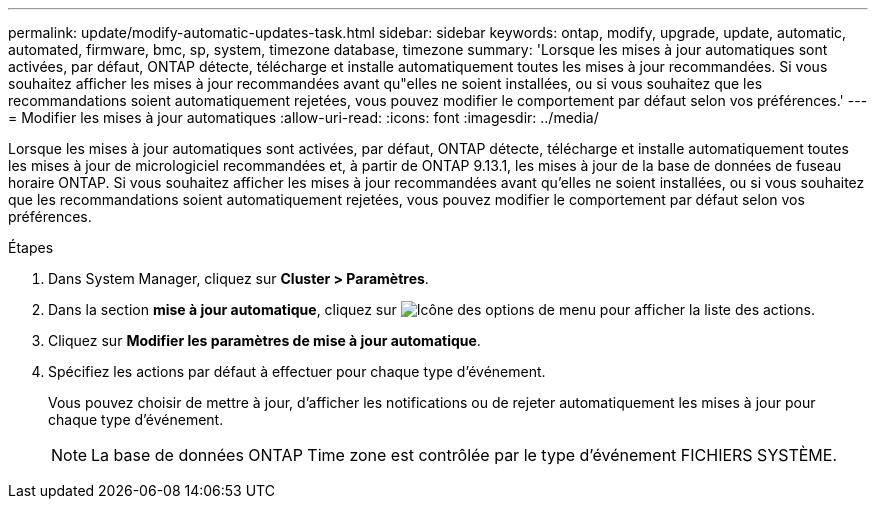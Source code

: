 ---
permalink: update/modify-automatic-updates-task.html 
sidebar: sidebar 
keywords: ontap, modify, upgrade, update, automatic, automated, firmware, bmc, sp, system, timezone database, timezone 
summary: 'Lorsque les mises à jour automatiques sont activées, par défaut, ONTAP détecte, télécharge et installe automatiquement toutes les mises à jour recommandées.  Si vous souhaitez afficher les mises à jour recommandées avant qu"elles ne soient installées, ou si vous souhaitez que les recommandations soient automatiquement rejetées, vous pouvez modifier le comportement par défaut selon vos préférences.' 
---
= Modifier les mises à jour automatiques
:allow-uri-read: 
:icons: font
:imagesdir: ../media/


[role="lead"]
Lorsque les mises à jour automatiques sont activées, par défaut, ONTAP détecte, télécharge et installe automatiquement toutes les mises à jour de micrologiciel recommandées et, à partir de ONTAP 9.13.1, les mises à jour de la base de données de fuseau horaire ONTAP. Si vous souhaitez afficher les mises à jour recommandées avant qu'elles ne soient installées, ou si vous souhaitez que les recommandations soient automatiquement rejetées, vous pouvez modifier le comportement par défaut selon vos préférences.

.Étapes
. Dans System Manager, cliquez sur *Cluster > Paramètres*.
. Dans la section *mise à jour automatique*, cliquez sur image:icon_kabob.gif["Icône des options de menu"] pour afficher la liste des actions.
. Cliquez sur *Modifier les paramètres de mise à jour automatique*.
. Spécifiez les actions par défaut à effectuer pour chaque type d'événement.
+
Vous pouvez choisir de mettre à jour, d'afficher les notifications ou de rejeter automatiquement les mises à jour pour chaque type d'événement.

+

NOTE: La base de données ONTAP Time zone est contrôlée par le type d'événement FICHIERS SYSTÈME.


